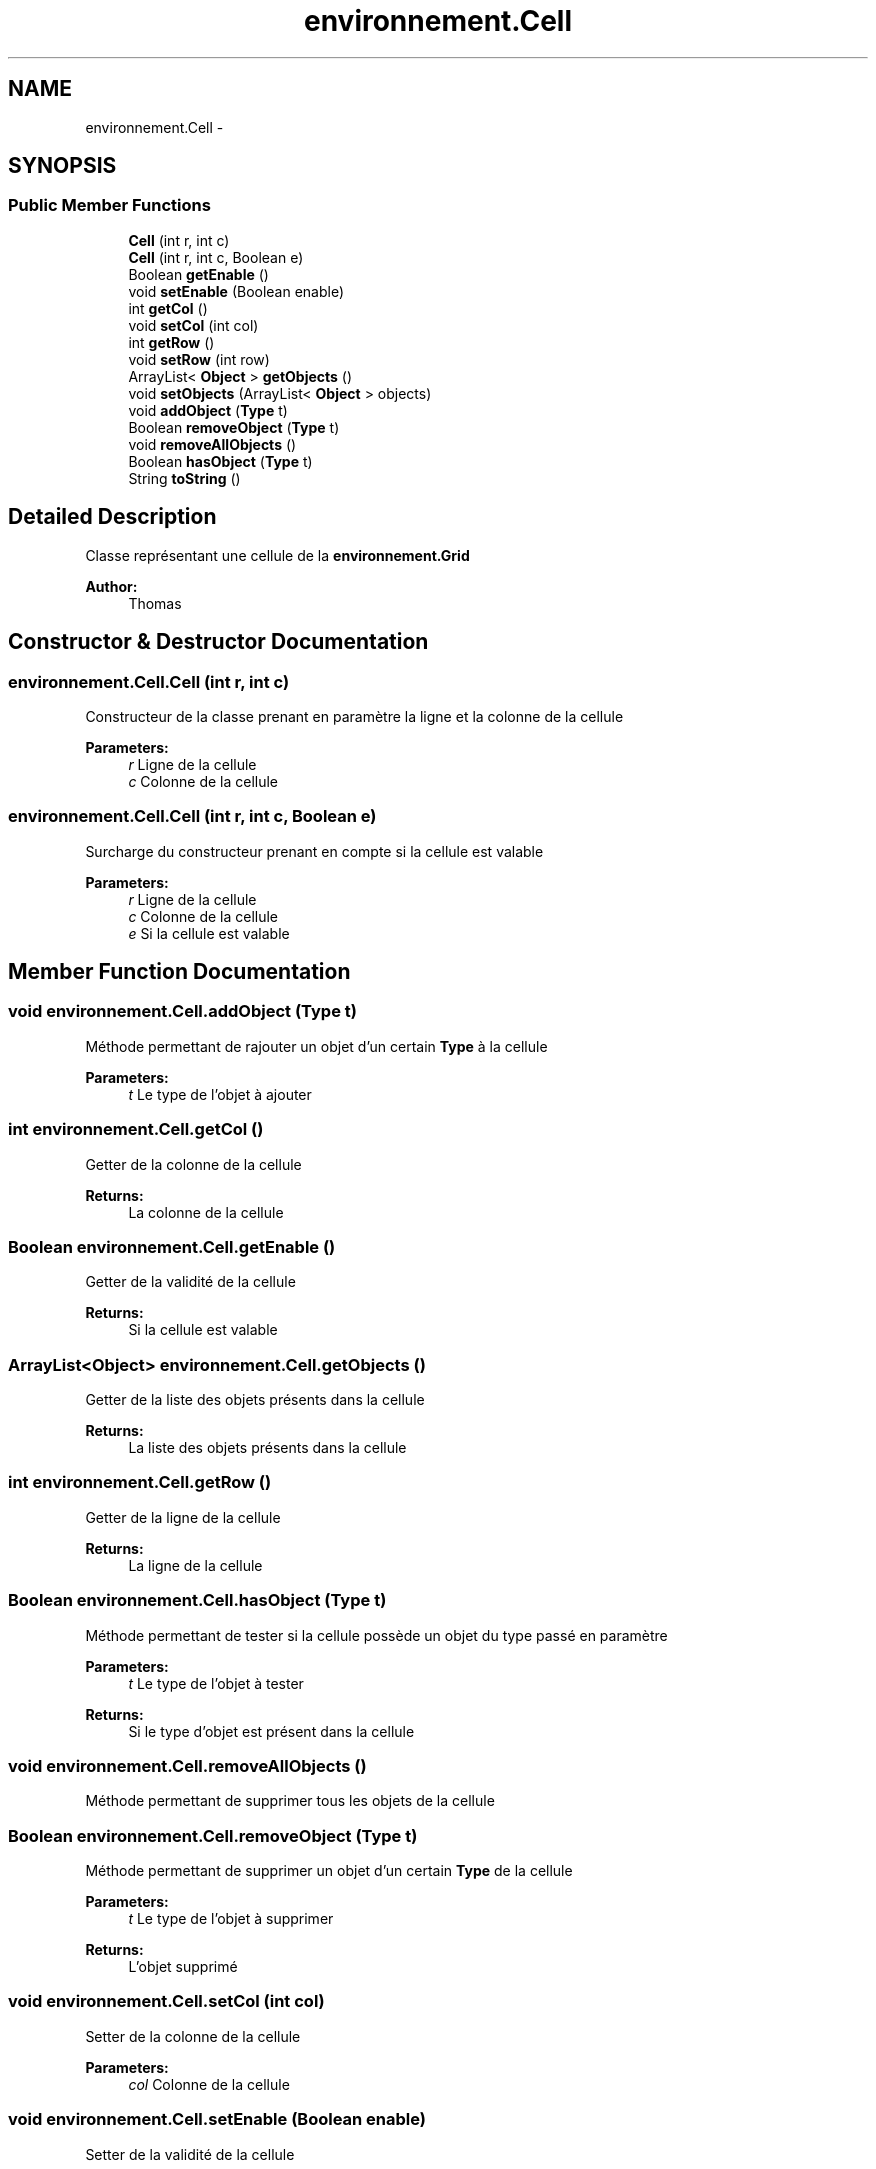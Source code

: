.TH "environnement.Cell" 3 "Thu Oct 6 2016" "Version 1.0" "IA-Aspirateur" \" -*- nroff -*-
.ad l
.nh
.SH NAME
environnement.Cell \- 
.SH SYNOPSIS
.br
.PP
.SS "Public Member Functions"

.in +1c
.ti -1c
.RI "\fBCell\fP (int r, int c)"
.br
.ti -1c
.RI "\fBCell\fP (int r, int c, Boolean e)"
.br
.ti -1c
.RI "Boolean \fBgetEnable\fP ()"
.br
.ti -1c
.RI "void \fBsetEnable\fP (Boolean enable)"
.br
.ti -1c
.RI "int \fBgetCol\fP ()"
.br
.ti -1c
.RI "void \fBsetCol\fP (int col)"
.br
.ti -1c
.RI "int \fBgetRow\fP ()"
.br
.ti -1c
.RI "void \fBsetRow\fP (int row)"
.br
.ti -1c
.RI "ArrayList< \fBObject\fP > \fBgetObjects\fP ()"
.br
.ti -1c
.RI "void \fBsetObjects\fP (ArrayList< \fBObject\fP > objects)"
.br
.ti -1c
.RI "void \fBaddObject\fP (\fBType\fP t)"
.br
.ti -1c
.RI "Boolean \fBremoveObject\fP (\fBType\fP t)"
.br
.ti -1c
.RI "void \fBremoveAllObjects\fP ()"
.br
.ti -1c
.RI "Boolean \fBhasObject\fP (\fBType\fP t)"
.br
.ti -1c
.RI "String \fBtoString\fP ()"
.br
.in -1c
.SH "Detailed Description"
.PP 
Classe représentant une cellule de la \fBenvironnement\&.Grid\fP 
.PP
\fBAuthor:\fP
.RS 4
Thomas 
.RE
.PP

.SH "Constructor & Destructor Documentation"
.PP 
.SS "environnement\&.Cell\&.Cell (int r, int c)"
Constructeur de la classe prenant en paramètre la ligne et la colonne de la cellule 
.PP
\fBParameters:\fP
.RS 4
\fIr\fP Ligne de la cellule 
.br
\fIc\fP Colonne de la cellule 
.RE
.PP

.SS "environnement\&.Cell\&.Cell (int r, int c, Boolean e)"
Surcharge du constructeur prenant en compte si la cellule est valable 
.PP
\fBParameters:\fP
.RS 4
\fIr\fP Ligne de la cellule 
.br
\fIc\fP Colonne de la cellule 
.br
\fIe\fP Si la cellule est valable 
.RE
.PP

.SH "Member Function Documentation"
.PP 
.SS "void environnement\&.Cell\&.addObject (\fBType\fP t)"
Méthode permettant de rajouter un objet d'un certain \fBType\fP à la cellule 
.PP
\fBParameters:\fP
.RS 4
\fIt\fP Le type de l'objet à ajouter 
.RE
.PP

.SS "int environnement\&.Cell\&.getCol ()"
Getter de la colonne de la cellule 
.PP
\fBReturns:\fP
.RS 4
La colonne de la cellule 
.RE
.PP

.SS "Boolean environnement\&.Cell\&.getEnable ()"
Getter de la validité de la cellule 
.PP
\fBReturns:\fP
.RS 4
Si la cellule est valable 
.RE
.PP

.SS "ArrayList<\fBObject\fP> environnement\&.Cell\&.getObjects ()"
Getter de la liste des objets présents dans la cellule 
.PP
\fBReturns:\fP
.RS 4
La liste des objets présents dans la cellule 
.RE
.PP

.SS "int environnement\&.Cell\&.getRow ()"
Getter de la ligne de la cellule 
.PP
\fBReturns:\fP
.RS 4
La ligne de la cellule 
.RE
.PP

.SS "Boolean environnement\&.Cell\&.hasObject (\fBType\fP t)"
Méthode permettant de tester si la cellule possède un objet du type passé en paramètre 
.PP
\fBParameters:\fP
.RS 4
\fIt\fP Le type de l'objet à tester 
.RE
.PP
\fBReturns:\fP
.RS 4
Si le type d'objet est présent dans la cellule 
.RE
.PP

.SS "void environnement\&.Cell\&.removeAllObjects ()"
Méthode permettant de supprimer tous les objets de la cellule 
.SS "Boolean environnement\&.Cell\&.removeObject (\fBType\fP t)"
Méthode permettant de supprimer un objet d'un certain \fBType\fP de la cellule 
.PP
\fBParameters:\fP
.RS 4
\fIt\fP Le type de l'objet à supprimer 
.RE
.PP
\fBReturns:\fP
.RS 4
L'objet supprimé 
.RE
.PP

.SS "void environnement\&.Cell\&.setCol (int col)"
Setter de la colonne de la cellule 
.PP
\fBParameters:\fP
.RS 4
\fIcol\fP Colonne de la cellule 
.RE
.PP

.SS "void environnement\&.Cell\&.setEnable (Boolean enable)"
Setter de la validité de la cellule 
.PP
\fBParameters:\fP
.RS 4
\fIenable\fP Si la cellule est valable 
.RE
.PP

.SS "void environnement\&.Cell\&.setObjects (ArrayList< \fBObject\fP > objects)"
Setter de la liste des objets présents dans la cellule 
.PP
\fBParameters:\fP
.RS 4
\fIobjects\fP La liste des objets présents dans la cellule 
.RE
.PP

.SS "void environnement\&.Cell\&.setRow (int row)"
Setter de la ligne de la cellule 
.PP
\fBParameters:\fP
.RS 4
\fIrow\fP La ligne de la cellule 
.RE
.PP

.SS "String environnement\&.Cell\&.toString ()"
Méthode utilisée pour identifier la cellule sous forme de chaine de caractères 
.PP
\fBReturns:\fP
.RS 4
La chaine de caractère identifiant la cellule sour la forme [ligne, colonne] 
.RE
.PP


.SH "Author"
.PP 
Generated automatically by Doxygen for IA-Aspirateur from the source code\&.

